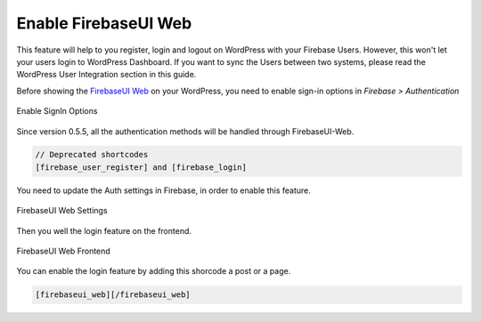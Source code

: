 .. raw:: html

    <style> .red {color:red} </style>

Enable FirebaseUI Web
=============

.. role:: red

This feature will help to you register, login and logout on WordPress with your Firebase Users. :red:`However, this won't let your users login to WordPress Dashboard. If you want to sync the Users between two systems, please read the WordPress User Integration section in this guide`.

Before showing the `FirebaseUI Web <https://github.com/firebase/firebaseui-web>`_ on your WordPress, you need to enable sign-in options in *Firebase > Authentication*

.. figure:: /images/auth/enable-sign-in-options.png
    :scale: 70%
    :align: center

    Enable SignIn Options

Since version 0.5.5, all the authentication methods will be handled through FirebaseUI-Web. 

.. code-block:: bash

    // Deprecated shortcodes
    [firebase_user_register] and [firebase_login]

You need to update the Auth settings in Firebase, in order to enable this feature.

.. figure:: /images/auth/firebaseui-web-settings.png
    :scale: 70%
    :align: center

    FirebaseUI Web Settings

Then you well the login feature on the frontend.

.. figure:: /images/auth/firebaseui-web-frontend.png
    :scale: 70%
    :align: center

    FirebaseUI Web Frontend

You can enable the login feature by adding this shorcode a post or a page.

.. code-block:: php

    [firebaseui_web][/firebaseui_web]